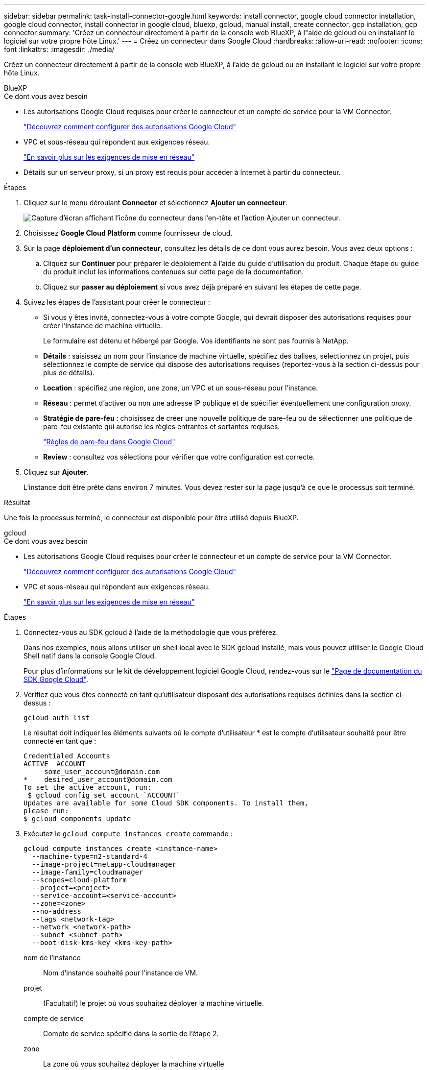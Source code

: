 ---
sidebar: sidebar 
permalink: task-install-connector-google.html 
keywords: install connector, google cloud connector installation, google cloud connector, install connector in google cloud, bluexp, gcloud, manual install, create connector, gcp installation, gcp connector 
summary: 'Créez un connecteur directement à partir de la console web BlueXP, à l"aide de gcloud ou en installant le logiciel sur votre propre hôte Linux.' 
---
= Créez un connecteur dans Google Cloud
:hardbreaks:
:allow-uri-read: 
:nofooter: 
:icons: font
:linkattrs: 
:imagesdir: ./media/


[role="lead"]
Créez un connecteur directement à partir de la console web BlueXP, à l'aide de gcloud ou en installant le logiciel sur votre propre hôte Linux.

[role="tabbed-block"]
====
.BlueXP
--
.Ce dont vous avez besoin
* Les autorisations Google Cloud requises pour créer le connecteur et un compte de service pour la VM Connector.
+
link:task-set-up-permissions-google.html["Découvrez comment configurer des autorisations Google Cloud"]

* VPC et sous-réseau qui répondent aux exigences réseau.
+
link:task-set-up-networking-google.html["En savoir plus sur les exigences de mise en réseau"]

* Détails sur un serveur proxy, si un proxy est requis pour accéder à Internet à partir du connecteur.


.Étapes
. Cliquez sur le menu déroulant *Connector* et sélectionnez *Ajouter un connecteur*.
+
image:screenshot_connector_add.gif["Capture d'écran affichant l'icône du connecteur dans l'en-tête et l'action Ajouter un connecteur."]

. Choisissez *Google Cloud Platform* comme fournisseur de cloud.
. Sur la page *déploiement d'un connecteur*, consultez les détails de ce dont vous aurez besoin. Vous avez deux options :
+
.. Cliquez sur *Continuer* pour préparer le déploiement à l'aide du guide d'utilisation du produit. Chaque étape du guide du produit inclut les informations contenues sur cette page de la documentation.
.. Cliquez sur *passer au déploiement* si vous avez déjà préparé en suivant les étapes de cette page.


. Suivez les étapes de l'assistant pour créer le connecteur :
+
** Si vous y êtes invité, connectez-vous à votre compte Google, qui devrait disposer des autorisations requises pour créer l'instance de machine virtuelle.
+
Le formulaire est détenu et hébergé par Google. Vos identifiants ne sont pas fournis à NetApp.

** *Détails* : saisissez un nom pour l'instance de machine virtuelle, spécifiez des balises, sélectionnez un projet, puis sélectionnez le compte de service qui dispose des autorisations requises (reportez-vous à la section ci-dessus pour plus de détails).
** *Location* : spécifiez une région, une zone, un VPC et un sous-réseau pour l'instance.
** *Réseau* : permet d'activer ou non une adresse IP publique et de spécifier éventuellement une configuration proxy.
** *Stratégie de pare-feu* : choisissez de créer une nouvelle politique de pare-feu ou de sélectionner une politique de pare-feu existante qui autorise les règles entrantes et sortantes requises.
+
link:reference-ports-gcp.html["Règles de pare-feu dans Google Cloud"]

** *Review* : consultez vos sélections pour vérifier que votre configuration est correcte.


. Cliquez sur *Ajouter*.
+
L'instance doit être prête dans environ 7 minutes. Vous devez rester sur la page jusqu'à ce que le processus soit terminé.



.Résultat
Une fois le processus terminé, le connecteur est disponible pour être utilisé depuis BlueXP.

--
.gcloud
--
.Ce dont vous avez besoin
* Les autorisations Google Cloud requises pour créer le connecteur et un compte de service pour la VM Connector.
+
link:task-set-up-permissions-google.html["Découvrez comment configurer des autorisations Google Cloud"]

* VPC et sous-réseau qui répondent aux exigences réseau.
+
link:task-set-up-networking-google.html["En savoir plus sur les exigences de mise en réseau"]



.Étapes
. Connectez-vous au SDK gcloud à l'aide de la méthodologie que vous préférez.
+
Dans nos exemples, nous allons utiliser un shell local avec le SDK gcloud installé, mais vous pouvez utiliser le Google Cloud Shell natif dans la console Google Cloud.

+
Pour plus d'informations sur le kit de développement logiciel Google Cloud, rendez-vous sur le link:https://cloud.google.com/sdk["Page de documentation du SDK Google Cloud"^].

. Vérifiez que vous êtes connecté en tant qu'utilisateur disposant des autorisations requises définies dans la section ci-dessus :
+
[source, bash]
----
gcloud auth list
----
+
Le résultat doit indiquer les éléments suivants où le compte d'utilisateur * est le compte d'utilisateur souhaité pour être connecté en tant que :

+
[listing]
----
Credentialed Accounts
ACTIVE  ACCOUNT
     some_user_account@domain.com
*    desired_user_account@domain.com
To set the active account, run:
 $ gcloud config set account `ACCOUNT`
Updates are available for some Cloud SDK components. To install them,
please run:
$ gcloud components update
----
. Exécutez le `gcloud compute instances create` commande :
+
[source, bash]
----
gcloud compute instances create <instance-name>
  --machine-type=n2-standard-4
  --image-project=netapp-cloudmanager
  --image-family=cloudmanager
  --scopes=cloud-platform
  --project=<project>
  --service-account=<service-account>
  --zone=<zone>
  --no-address
  --tags <network-tag>
  --network <network-path>
  --subnet <subnet-path>
  --boot-disk-kms-key <kms-key-path>
----
+
nom de l'instance:: Nom d'instance souhaité pour l'instance de VM.
projet:: (Facultatif) le projet où vous souhaitez déployer la machine virtuelle.
compte de service:: Compte de service spécifié dans la sortie de l'étape 2.
zone:: La zone où vous souhaitez déployer la machine virtuelle
pas d'adresse:: (Facultatif) aucune adresse IP externe n'est utilisée (vous avez besoin d'un NAT ou d'un proxy cloud pour acheminer le trafic vers l'Internet public)
balise réseau:: (Facultatif) Ajouter un marquage réseau pour lier une règle de pare-feu à l'aide de balises à l'instance de connecteur
chemin du réseau:: (Facultatif) Ajoutez le nom du réseau dans lequel déployer le connecteur (pour un VPC partagé, vous avez besoin du chemin complet)
chemin-sous-réseau:: (Facultatif) Ajouter le nom du sous-réseau dans lequel déployer le connecteur (pour un VPC partagé, vous devez disposer du chemin complet)
km-key-path:: (Facultatif) Ajouter une clé KMS pour chiffrer les disques du connecteur (les autorisations IAM doivent également être appliquées)
+
--
Pour plus d'informations sur ces indicateurs, visitez le link:https://cloud.google.com/sdk/gcloud/reference/compute/instances/create["Documentation du kit de développement logiciel de calcul Google Cloud"^].

--


+
L'exécution de la commande déploie le connecteur à l'aide de l'image de référence NetApp. L'instance de connecteur et le logiciel doivent s'exécuter dans environ cinq minutes.

. Ouvrez un navigateur Web à partir d'un hôte connecté à l'instance Connector et saisissez l'URL suivante :
+
https://_ipaddress_[]

. Une fois connecté, configurez le connecteur :
+
.. Spécifiez le compte BlueXP à associer au connecteur.
+
link:concept-netapp-accounts.html["Découvrez les comptes BlueXP"].

.. Entrez un nom pour le système.




.Résultat
Le connecteur est maintenant installé et configuré avec votre compte BlueXP.

Ouvrez un navigateur Web et accédez au https://console.bluexp.netapp.com["Console BlueXP"^] Pour commencer à utiliser le connecteur avec BlueXP.

--
.Installation manuelle
--
.Ce dont vous avez besoin
* Privilèges root pour installer le connecteur.
* Détails sur un serveur proxy, si un proxy est requis pour accéder à Internet à partir du connecteur.
+
Vous avez la possibilité de configurer un serveur proxy après l'installation, mais cela nécessite de redémarrer le connecteur.

* Un certificat signé par une autorité de certification, si le serveur proxy utilise HTTPS ou si le proxy est un proxy interceptant.


.Description de la tâche
Le programme d'installation disponible sur le site du support NetApp peut être une version antérieure. Après l'installation, le connecteur se met automatiquement à jour si une nouvelle version est disponible.

.Étapes
. Vérifiez que docker est activé et exécuté.
+
[source, cli]
----
sudo systemctl enable docker && sudo systemctl start docker
----
. Si les variables système _http_proxy_ ou _https_proxy_ sont définies sur l'hôte, supprimez-les :
+
[source, cli]
----
unset http_proxy
unset https_proxy
----
+
Si vous ne supprimez pas ces variables système, l'installation échouera.

. Téléchargez le logiciel du connecteur à partir du https://mysupport.netapp.com/site/products/all/details/cloud-manager/downloads-tab["Site de support NetApp"^], Puis copiez-le sur l'hôte Linux.
+
Vous devez télécharger le programme d'installation du connecteur « en ligne » destiné à être utilisé sur votre réseau ou dans le cloud. Un programme d'installation séparé « hors ligne » est disponible pour le connecteur, mais il n'est pris en charge que pour les déploiements en mode privé.

. Attribuez des autorisations pour exécuter le script.
+
[source, cli]
----
chmod +x OnCommandCloudManager-<version>
----
+
Où <version> est la version du connecteur que vous avez téléchargé.

. Exécutez le script d'installation.
+
[source, cli]
----
 ./OnCommandCloudManager-<version> --proxy <HTTP or HTTPS proxy server> --cacert <path and file name of a CA-signed certificate>
----
+
Les paramètres --proxy et --cacert sont facultatifs. Si vous disposez d'un serveur proxy, vous devez entrer le ou les paramètres comme indiqué. Le programme d'installation ne vous invite pas à fournir des informations sur un proxy.

+
Voici un exemple de commande utilisant les deux paramètres facultatifs :

+
[source, cli]
----
 ./OnCommandCloudManager-V3.9.26 --proxy https://user:password@10.0.0.30:8080/ --cacert /tmp/cacert/certificate.cer
----
+
--proxy configure le connecteur pour utiliser un serveur proxy HTTP ou HTTPS à l'aide de l'un des formats suivants :

+
** \http://address:port
** \http://username:password@address:port
** \https://address:port
** \https://username:password@address:port
+
L'utilisateur doit être un utilisateur local. Les utilisateurs du domaine ne sont pas pris en charge.



+
--cacert spécifie un certificat signé par une autorité de certification à utiliser pour l'accès HTTPS entre le connecteur et le serveur proxy. Ce paramètre est requis uniquement si vous spécifiez un serveur proxy HTTPS ou si le proxy est un proxy interceptant.

. Attendez la fin de l'installation.
+
À la fin de l'installation, le service connecteur (ocm) redémarre deux fois si vous avez spécifié un serveur proxy.

. Ouvrez un navigateur Web à partir d'un hôte connecté à la machine virtuelle Connector et entrez l'URL suivante :
+
https://_ipaddress_[]

. Une fois connecté, configurez le connecteur :
+
.. Spécifiez le compte BlueXP à associer au connecteur.
.. Entrez un nom pour le système.
.. Sous *exécutez-vous dans un environnement sécurisé ?* maintenez le mode restreint désactivé.
+
Vous devez désactiver le mode restreint, car ces étapes décrivent l'utilisation de BlueXP en mode standard. Vous devez activer le mode restreint uniquement si vous disposez d'un environnement sécurisé et souhaitez déconnecter ce compte des services back-end BlueXP. Si c'est le cas, link:task-quick-start-restricted-mode.html["Suivez les étapes pour démarrer avec BlueXP en mode restreint"].

.. Cliquez sur *commençons*.




.Résultat
Le connecteur est maintenant installé et configuré avec votre compte BlueXP.

.Et la suite ?
link:task-provide-permissions-google.html["Fournissez à BlueXP les autorisations que vous avez précédemment configurées"].

--
====